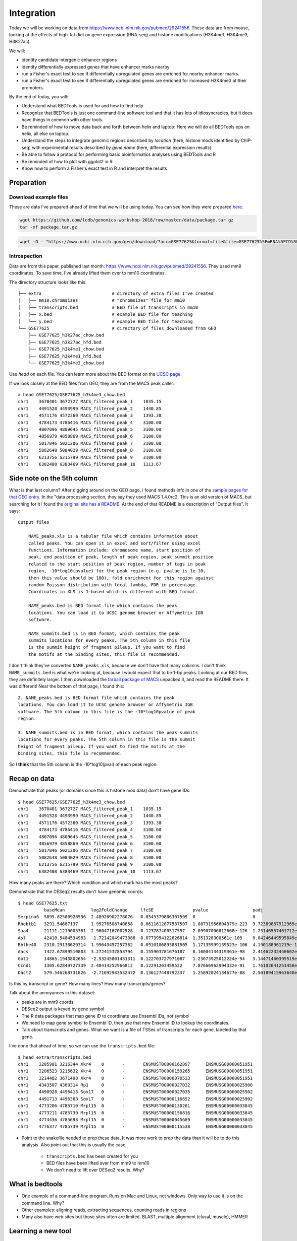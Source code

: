 
.. _integration:

Integration
===========
Today we will be working on data from
https://www.ncbi.nlm.nih.gov/pubmed/29241556. These data are from mouse,
looking at the effects of high-fat diet on gene expression (RNA-seq) and
histone modifications (H3K4me1, H3K4me3, H3K27ac).

We will:

- identify candidate intergenic enhancer regions
- identify differentially expressed genes that have enhancer marks nearby
- run a Fisher's exact test to see if differentially upregulated genes are
  enriched for nearby enhancer marks.
- run a Fisher's exact test to see if differentially upregulated genes are
  enriched for increased H3K4me3 at their promoters.


By the end of today, you will:

- Understand what BEDTools is used for and how to find help

- Recognize that BEDTools is just one command-line software tool and that
  it has lots of idiosyncracies, but it does have things in common with
  other tools.

- Be reminded of how to move data back and forth between helix and laptop: Here
  we will do all BEDTools ops on helix, all else on laptop.

- Understand the steps to integrate genomic regions described by *location*
  (here, histone mods identified by ChIP-seq) with experimental results
  described by *gene name* (here, differential expression results)

- Be able to follow a protocol for performing basic bioinformatics analyses
  using BEDTools and R

- Be reminded of how to plot with ggplot2 in R

- Know how to perform a Fisher's exact test in R and interpret the results


Preparation
-----------

Download example files
~~~~~~~~~~~~~~~~~~~~~~
These are data I've prepared ahead of time that we will be using today. You can
see how they were prepared `here
<https://github.com/lcdb/genomics-workshop-2018/blob/master/data/Snakefile>`_.

.. code-block:: bash

    wget https://github.com/lcdb/genomics-workshop-2018/raw/master/data/package.tar.gz
    tar -xf package.tar.gz

.. code-block:: bash

    wget -O - "https://www.ncbi.nlm.nih.gov/geo/download/?acc=GSE77625&format=file&file=GSE77625%5FmRNA%5FCD%5Fvs%5F16wkHFD%5FDESeq2%5Fresults%2Etxt%2Egz" > GSE77625.txt.gz

Introspection
~~~~~~~~~~~~~

Data are from this paper, published last month:
https://www.ncbi.nlm.nih.gov/pubmed/29241556. They used mm9 coordinates. To
save time, I've already lifted them over to mm10 coordinates.

The directory structure looks like this::

    ├── extra                           # directory of extra files I've created
    │   ├── mm10.chromsizes             # "chromsizes" file for mm10
    │   ├── transcripts.bed             # BED file of transcripts in mm10
    │   ├── x.bed                       # example BED file for teaching
    │   └── y.bed                       # example BED file for teaching
    └── GSE77625                        # directory of files downloaded from GEO
        ├── GSE77625_h3k27ac_chow.bed
        ├── GSE77625_h3k27ac_hfd.bed
        ├── GSE77625_h3k4me1_chow.bed
        ├── GSE77625_h3k4me1_hfd.bed
        └── GSE77625_h3k4me3_chow.bed

Use `head` on each file. You can learn more about the BED format on the `UCSC
page <https://genome.ucsc.edu/FAQ/FAQformat.html#format1>`_.

If we look closely at the BED files from GEO, they are from the MACS peak caller::

    > head GSE77625/GSE77625_h3k4me3_chow.bed
    chr1    3670401 3672727 MACS_filtered_peak_1    1035.15
    chr1    4491528 4493999 MACS_filtered_peak_2    1440.85
    chr1    4571176 4572360 MACS_filtered_peak_3    1393.38
    chr1    4784173 4786416 MACS_filtered_peak_4    3100.00
    chr1    4807096 4809645 MACS_filtered_peak_5    3100.00
    chr1    4856979 4858869 MACS_filtered_peak_6    3100.00
    chr1    5017846 5021206 MACS_filtered_peak_7    3100.00
    chr1    5082648 5084029 MACS_filtered_peak_8    3100.00
    chr1    6213756 6215799 MACS_filtered_peak_9    3100.00
    chr1    6382408 6383469 MACS_filtered_peak_10   1113.67

Side note on the 5th column
---------------------------

What is that last column? After digging around on the GEO page, I found methods
info in one of the `sample pages for that GEO
entry <https://www.ncbi.nlm.nih.gov/geo/query/acc.cgi?acc=GSM2055366>`_. In the
"data processing section, they say they used MACS 1.4.0rc2. This is an old
version of MACS, but searching for it I found the `original site has
a README <http://liulab.dfci.harvard.edu/MACS/README.html>`_. At the end of that
README is a description of "Output files". It says::

    Output files

        NAME_peaks.xls is a tabular file which contains information about
        called peaks. You can open it in excel and sort/filter using excel
        functions. Information include: chromosome name, start position of
        peak, end position of peak, length of peak region, peak summit position
        related to the start position of peak region, number of tags in peak
        region, -10*log10(pvalue) for the peak region (e.g. pvalue is 1e-10,
        then this value should be 100), fold enrichment for this region against
        random Poisson distribution with local lambda, FDR in percentage.
        Coordinates in XLS is 1-based which is different with BED format.

        NAME_peaks.bed is BED format file which contains the peak
        locations. You can load it to UCSC genome browser or Affymetrix IGB
        software.

        NAME_summits.bed is in BED format, which contains the peak
        summits locations for every peaks. The 5th column in this file
        is the summit height of fragment pileup. If you want to find
        the motifs at the binding sites, this file is recommended.

I don't think they've converted ``NAME_peaks.xls``, because we don't have that
many columns. I don't think ``NAME_summits.bed`` is what we're looking at,
because I would expect that to be 1-bp peaks. Looking at our BED files, they
are definitely larger. I then downloaded the `tarball package of MACS
<https://github.com/downloads/taoliu/MACS/MACS-1.4.2-1.tar.gz>`_ unpacked it,
and read the README there. It was different! Near the bottom of that page,
I found this::

     2. NAME_peaks.bed is BED format file which contains the peak
     locations. You can load it to UCSC genome browser or Affymetrix IGB
     software. The 5th column in this file is the -10*log10pvalue of peak
     region.

     3. NAME_summits.bed is in BED format, which contains the peak summits
     locations for every peaks. The 5th column in this file is the summit
     height of fragment pileup. If you want to find the motifs at the
     binding sites, this file is recommended.

So I **think** that the 5th column is the -10*log10(pval) of each peak region.


Recap on data
-------------

Demonstrate that peaks (or domains since this is histone mod data) don't have
gene IDs::

    $ head GSE77625/GSE77625_h3k4me3_chow.bed
    chr1    3670401 3672727 MACS_filtered_peak_1    1035.15
    chr1    4491528 4493999 MACS_filtered_peak_2    1440.85
    chr1    4571176 4572360 MACS_filtered_peak_3    1393.38
    chr1    4784173 4786416 MACS_filtered_peak_4    3100.00
    chr1    4807096 4809645 MACS_filtered_peak_5    3100.00
    chr1    4856979 4858869 MACS_filtered_peak_6    3100.00
    chr1    5017846 5021206 MACS_filtered_peak_7    3100.00
    chr1    5082648 5084029 MACS_filtered_peak_8    3100.00
    chr1    6213756 6215799 MACS_filtered_peak_9    3100.00
    chr1    6382408 6383469 MACS_filtered_peak_10   1113.67

How many peaks are there? Which condition and which mark has the most peaks?

Demonstrate that the DESeq2 results don't have genomic coords::

    $ head GSE77625.txt
              baseMean          log2FoldChange     lfcSE               pvalue                 padj
    Serpina6  5895.82500928936  2.48928902278076   0.0545379886307599  0                      0
    Rhobtb1   3291.54687137     1.95276508740858   0.0611612877537507  1.08731956604379e-223  9.72389887912965e-220
    Saa4      21111.1219005361  2.96047167002528   0.123787400517557   2.09907006812668e-126  1.25146557461712e-122
    Asl       42410.5484534983  -1.72142049473088  0.0773954122626814  1.351328300561e-109    6.04246449595849e-106
    Bhlhe40   2310.29138629314  1.99643457257362   0.0910106893881505  1.17135999139523e-106  4.190188961219e-103
    Aacs      1422.67899510803  3.27241537853794   0.155903781676187   8.10004134319361e-98   2.41462232440602e-94
    Got1      14865.1943802654  -2.53245801431311  0.122703727971087   1.23073925012224e-94   3.14471460395519e-91
    Ccnd1     1305.62849727339  2.48414252966812   0.12291203459522    7.87666962994332e-91   1.76102641251458e-87
    Dact2     579.546268731826  -2.71692983532472  0.136127448792337   1.25892024134677e-88   2.50189415963648e-85

Is this by transcript or gene? How many lines? How many transcripts/genes?

Talk about the annoyances in this dataset:

- peaks are in mm9 coords
- DESeq2 output is keyed by gene symbol
- The R data packages that map gene ID to coordinate use Ensembl IDs, not symbol
- We need to map gene symbol to Ensembl ID, then use that new Ensembl ID to
  lookup the coordinates.
- Talk about transcripts and genes. What we want is a file of TSSes of
  transcripts for each gene, labeled by that gene.

I've done that ahead of time, so we can use the ``transcripts.bed`` file::

    $ head extra/transcripts.bed
    chr1    3205901 3216344 Xkr4    0       -       ENSMUST00000162897      ENSMUSG00000051951
    chr1    3206523 3215632 Xkr4    0       -       ENSMUST00000159265      ENSMUSG00000051951
    chr1    3214482 3671498 Xkr4    0       -       ENSMUST00000070533      ENSMUSG00000051951
    chr1    4343507 4360314 Rp1     0       -       ENSMUST00000027032      ENSMUSG00000025900
    chr1    4490928 4496413 Sox17   0       -       ENSMUST00000027035      ENSMUSG00000025902
    chr1    4491713 4496363 Sox17   0       -       ENSMUST00000116652      ENSMUSG00000025902
    chr1    4773206 4785710 Mrpl15  0       -       ENSMUST00000130201      ENSMUSG00000033845
    chr1    4773211 4785739 Mrpl15  0       -       ENSMUST00000156816      ENSMUSG00000033845
    chr1    4774436 4785698 Mrpl15  0       -       ENSMUST00000045689      ENSMUSG00000033845
    chr1    4776377 4785739 Mrpl15  0       -       ENSMUST00000115538      ENSMUSG00000033845


- Point to the snakefile needed to prep these data. It was more work to prep
  the data than it will be to do this analysis. Also point out that this is
  usually the case.

    - ``transcripts.bed`` has been created for you
    - BED files have been lifted over from mm9 to mm10
    - We don't need to lift over DESeq2 results. Why?


What is bedtools
----------------
- One example of a command-line program. Runs on Mac and Linux, not windows.
  Only way to use it is on the command line. Why?
- Other examples: aligning reads, extracting sequences, counting reads in regions
- Many also have web sites but those sites often are limited. BLAST, multiple
  alignment (clusal, muscle), HMMER


Learning a new tool
-------------------
- Read the docs, try to get it to run. Inspect input and output.
- Getting help (no args; ``-h``, and how this is a convention for
  arbitrary programs)

- Go through the commands, focusing on the "genome arithmetic" section,
  highlighting the big ones (intersect, genomecov, subtract, merge). Don't
  worry about details, the point is to understand what kinds of things BEDTools
  can do, so you know where to look later.

Exercise: which command could we use for getting TSSes?


Example data
------------

.. image:: extras/bedtools/images/bedtools_intersect_-a_x.bed_-b_y.bed.png


Use ``x.bed`` and ``y.bed``. Draw them on the board.

- explain ``intersect``
- explain ``-a`` and ``-b``, and how the order matters. Will likely need smaller files
  for experimenting with
- explain ``-v``

.. code-block:: bash

    cat x.bed
    cat y.bed
    bedtools intersect -a x.bed -b y.bed
    bedtools intersect -a x.bed -b y.bed -u
    bedtools intersect -a x.bed -b y.bed -v
    bedtools intersect -a y.bed -b x.bed -v


Enhancer-like: had H3K4me1 and H3K27ac
--------------------------------------
When we have files with meaningful information in them, we can get interesting regions.

.. code-block:: bash

    bedtools intersect -a GSE77625/GSE77625_h3k4me1_chow.bed -b GSE77625/GSE77625_h3k27ac_chow.bed > enhancer-like_chow.bed
    bedtools intersect -a GSE77625/GSE77625_h3k4me1_hfd.bed -b GSE77625/GSE77625_h3k27ac_hfd.bed > enhancer-like_hfd.bed

    # Intergenic
    bedtools intersect -a enhancer-like_chow.bed -b extra/transcripts.bed -v > intergenic_enhancer-like_chow.bed

    # Closest gene to each enhancer
    bedtools closest -a intergenic_enhancer-like_chow.bed -b extra/transcripts.bed -D a -io -d > closest_genes_to_enhancer_chow.bed

Gotchas
-------

Sorting is important! In fact, we get a hidden error in the "closest" call.

.. code-block:: bash

    bedtools intersect -a GSE77625/GSE77625_h3k4me1_chow.bed -b GSE77625/GSE77625_h3k27ac_chow.bed | bedtools sort -i - > enhancer-like_chow.bed
    bedtools intersect -a GSE77625/GSE77625_h3k4me1_hfd.bed -b GSE77625/GSE77625_h3k27ac_hfd.bed | bedtools sort -i - > enhancer-like_hfd.bed

    # Intergenic
    bedtools intersect -a enhancer-like_chow.bed -b extra/transcripts.bed -v | bedtools sort -i - > intergenic_enhancer-like_chow.bed

    # Closest gene to each enhancer
    bedtools closest -a intergenic_enhancer-like_chow.bed -b extra/transcripts.bed -D a -io -d > closest_genes_to_enhancer_chow.bed

Flank to get tsses
------------------

- go through the flags for flank
- explain chromsizes
- explain bed file
- explain each argument -l, -r, -s, -g, -i
- point out that it's not documented what will happen with a zero-length flank
  -- and highlight that undocumented features are common. Best way to figure it
  out is to experiment.

.. code-block:: bash

    bedtools flank -l 1 -r 0 -s -g extra/mm10.chromsizes -i extra/transcripts.bed > tsses.bed

Gained H3K4me1
--------------

Find gained H3K4me1

- explain that this is NOT the best way to do differential peak calling, but 1)
  people do it anyway, and 2) it will suffice for now. The paper did things
  differently, and found very few differential regions.

.. code-block:: bash

    bedtools intersect -a GSE77625/GSE77625_h3k4me1_hfd.bed -b GSE77625/GSE77625_h3k4me1_chow.bed -v > gained_h3k4me1.bed


We won't do this due to time constraints, but how would you further restrict
gained H3K4me1 sites to only keep those that *also* have gained H3K27ac sites?

How would you get *lost* H3K4me1 sites? And those that also lost H3K27ac?

TSSes with gained H3K4me1
-------------------------

- explain ``-u``
- reminder that this is how we're connecting peaks to gene IDs

.. code-block:: bash

    bedtools intersect -a tsses.bed -b gained_h3k4me1.bed -u > tsses_with_gained_h3k4me1.bed

Move to R
---------

This will likely be on laptops. So we need to set up file transfer from helix.

See https://hpc.nih.gov/docs/transfer.html, we should require Filezilla to be
installed on laptops.

.. code-block:: r

    df <- read.table('GSE77625/GSE77625_chow-vs-HFD-deseq2_results.txt')
    gained <- read.table('tsses_with_gained_h3k4me1.bed')
    closest_to_en <- read.table('closest_genes_to_enhancer_chow.bed')

    head(df)
    head(gained)
    head(closest_to_en)

    df$gained <- FALSE
    df$gained[rownames(df) %in% gained$V4] <- TRUE

    df$closest_to_en <- FALSE
    df$closest_to_en[rownames(df) %in% closest_to_en$V9] <- TRUE


    df$up <- FALSE
    df$dn <- FALSE
    valid <- !is.na(df$padj)
    sig <- valid & df$padj < 0.1
    df[sig & df$log2FoldChange > 0, 'up'] <- TRUE
    df[sig & df$log2FoldChange < 0, 'dn'] <- TRUE

    table(df$up)
    table(df$dn)
    table(df$closest_to_en)

    # which genes went up AND gained h3k4me1?
    idx <- df$up & df$gained
    rownames(df)[idx]

    write.table(rownames(df)[idx], file='upregulated_that_gained_h3k4me1.txt', quote=FALSE, col.names=FALSE, row.names=FALSE)

    # do we want to go here? Maybe just demonstrate; this is a whole 'nother
    # workshop.
    library(ggplot2)
    ggplot(df) + aes(x=log2FoldChange) + geom_histogram(aes(y=..density..)) + facet_grid(gained~.)

    # up- or down-regulated foldchanges are no different in gained or not
    wilcox.test(df$log2FoldChange[df$gained & df$up], df$log2FoldChange[!df$gained & df$up])
    wilcox.test(df$log2FoldChange[df$gained & df$dn], df$log2FoldChange[!df$gained & df$dn])

    # both up- and downregulated genes are enriched for gain in H3K4me1.
    #
    fisher.test(
        matrix(
          c(
             sum(df$up & df$gained),
             sum(df$up & !df$gained),
             sum(!df$up & df$gained),
             sum(!df$up & !df$gained)
          ),
          nrow=2)
    )

    fisher.test(
        matrix(
          c(
             sum(df$dn & df$gained),
             sum(df$dn & !df$gained),
             sum(!df$dn & df$gained),
             sum(!df$dn & !df$gained)
          ),
          nrow=2)
    )

